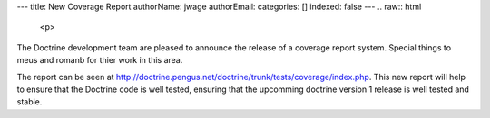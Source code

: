 ---
title: New Coverage Report
authorName: jwage 
authorEmail: 
categories: []
indexed: false
---
.. raw:: html

   <p>
     
   
The Doctrine development team are pleased to announce the release
of a coverage report system. Special things to meus and romanb for
thier work in this area.

.. raw:: html

   </p>
   
   <p>
   
The report can be seen at
http://doctrine.pengus.net/doctrine/trunk/tests/coverage/index.php.
This new report will help to ensure that the Doctrine code is well
tested, ensuring that the upcomming doctrine version 1 release is
well tested and stable.

.. raw:: html

   </p>
